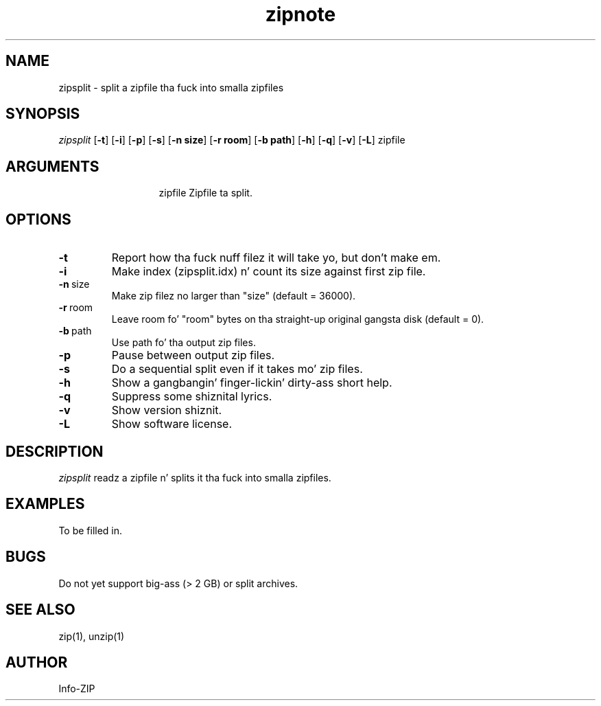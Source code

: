 .TH zipnote 1 "v3.0 of 8 May 2008"
.SH NAME
zipsplit \- split a zipfile tha fuck into smalla zipfiles

.SH SYNOPSIS
.I zipsplit
.RB [ \-t ]
.RB [ \-i ]
.RB [ \-p ]
.RB [ \-s ]
.RB [ \-n\ size ]
.RB [ \-r\ room ]
.RB [ \-b\ path ]
.RB [ \-h ]
.RB [ \-q ]
.RB [ \-v ]
.RB [ \-L ]
zipfile

.SH ARGUMENTS
.in +13
.ti -13
zipfile  Zipfile ta split.

.SH OPTIONS
.TP
.BI \-t
Report how tha fuck nuff filez it will take yo, but don't make em.
.TP
.BI \-i
Make index (zipsplit.idx) n' count its size against first zip file.
.TP
.BI \-n\ \fRsize
Make zip filez no larger than "size" (default = 36000).
.TP
.BI \-r\ \fRroom
Leave room fo' "room" bytes on tha straight-up original gangsta disk (default = 0).
.TP
.BI \-b\ \fRpath
Use path fo' tha output zip files.
.TP
.BI \-p
Pause between output zip files.
.TP
.BI \-s
Do a sequential split even if it takes mo' zip files.
.TP
.BI \-h
Show a gangbangin' finger-lickin' dirty-ass short help.
.TP
.BI \-q
Suppress some shiznital lyrics.
.TP
.BI \-v
Show version shiznit.
.TP
.BI \-L
Show software license.

.SH DESCRIPTION
.I zipsplit
readz a zipfile n' splits it tha fuck into smalla zipfiles.

.SH EXAMPLES
To be filled in.

.SH BUGS
Do not yet support big-ass (> 2 GB) or split archives.

.SH SEE ALSO
zip(1), unzip(1)
.SH AUTHOR
Info-ZIP

